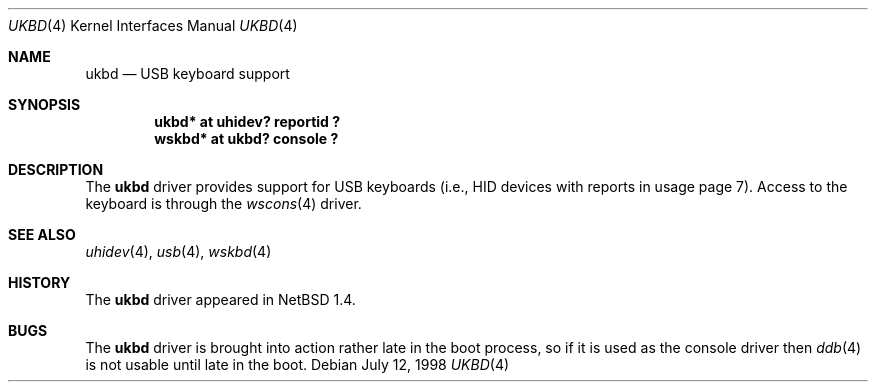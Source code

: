 .\" $NetBSD$
.\"
.\" Copyright (c) 1999, 2001 The NetBSD Foundation, Inc.
.\" All rights reserved.
.\"
.\" This code is derived from software contributed to The NetBSD Foundation
.\" by Lennart Augustsson.
.\"
.\" Redistribution and use in source and binary forms, with or without
.\" modification, are permitted provided that the following conditions
.\" are met:
.\" 1. Redistributions of source code must retain the above copyright
.\"    notice, this list of conditions and the following disclaimer.
.\" 2. Redistributions in binary form must reproduce the above copyright
.\"    notice, this list of conditions and the following disclaimer in the
.\"    documentation and/or other materials provided with the distribution.
.\"
.\" THIS SOFTWARE IS PROVIDED BY THE NETBSD FOUNDATION, INC. AND CONTRIBUTORS
.\" ``AS IS'' AND ANY EXPRESS OR IMPLIED WARRANTIES, INCLUDING, BUT NOT LIMITED
.\" TO, THE IMPLIED WARRANTIES OF MERCHANTABILITY AND FITNESS FOR A PARTICULAR
.\" PURPOSE ARE DISCLAIMED.  IN NO EVENT SHALL THE FOUNDATION OR CONTRIBUTORS
.\" BE LIABLE FOR ANY DIRECT, INDIRECT, INCIDENTAL, SPECIAL, EXEMPLARY, OR
.\" CONSEQUENTIAL DAMAGES (INCLUDING, BUT NOT LIMITED TO, PROCUREMENT OF
.\" SUBSTITUTE GOODS OR SERVICES; LOSS OF USE, DATA, OR PROFITS; OR BUSINESS
.\" INTERRUPTION) HOWEVER CAUSED AND ON ANY THEORY OF LIABILITY, WHETHER IN
.\" CONTRACT, STRICT LIABILITY, OR TORT (INCLUDING NEGLIGENCE OR OTHERWISE)
.\" ARISING IN ANY WAY OUT OF THE USE OF THIS SOFTWARE, EVEN IF ADVISED OF THE
.\" POSSIBILITY OF SUCH DAMAGE.
.\"
.Dd July 12, 1998
.Dt UKBD 4
.Os
.Sh NAME
.Nm ukbd
.Nd USB keyboard support
.Sh SYNOPSIS
.Cd "ukbd*  at uhidev? reportid ?"
.Cd "wskbd* at ukbd? console ?"
.Sh DESCRIPTION
The
.Nm
driver provides support for USB keyboards (i.e., HID devices
with reports in usage page 7).
Access to the keyboard is through the
.Xr wscons 4
driver.
.Sh SEE ALSO
.Xr uhidev 4 ,
.Xr usb 4 ,
.Xr wskbd 4
.Sh HISTORY
The
.Nm
driver
appeared in
.Nx 1.4 .
.Sh BUGS
The
.Nm
driver is brought into action rather late in the boot process, so if
it is used as the console driver then
.Xr ddb 4
is not usable until late in the boot.
